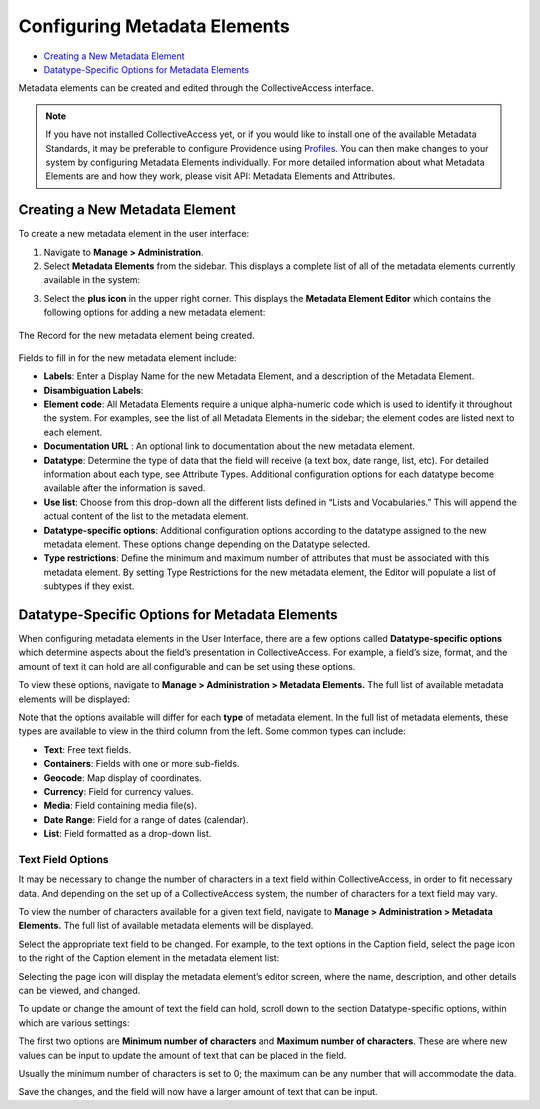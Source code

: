 Configuring Metadata Elements
=============================

* `Creating a New Metadata Element`_
* `Datatype-Specific Options for Metadata Elements`_ 

Metadata elements can be created and edited through the CollectiveAccess interface. 

.. note:: If you have not installed CollectiveAccess yet, or if you would like to install one of the available Metadata Standards, it may be preferable to configure Providence using `Profiles <file:///Users/charlotteposever/Documents/ca_manual/providence/user/dataModelling/Profiles.html>`_. You can then make changes to your system by configuring Metadata Elements individually. For more detailed information about what Metadata Elements are and how they work, please visit API: Metadata Elements and Attributes.

Creating a New Metadata Element
-------------------------------

To create a new metadata element in the user interface: 

1. Navigate to **Manage > Administration**. 
2. Select **Metadata Elements** from the sidebar. This displays a complete list of all of the metadata elements currently available in the system: 

.. image:: metadata_el2.png
   :scale: 50%
   :align: center

3. Select the **plus icon** |plus| in the upper right corner. This displays the **Metadata Element Editor** which contains the following options for adding a new metadata element:

.. |plus| image:: metadata1.png
          :scale: 50%

.. figure:: metadata3.png
   :scale: 50%
   :align: center

   The Record for the new metadata element being created. 

Fields to fill in for the new metadata element include:

* **Labels**: Enter a Display Name for the new Metadata Element, and a description of the Metadata Element.
* **Disambiguation Labels**: 
* **Element code**: All Metadata Elements require a unique alpha-numeric code which is used to identify it throughout the system. For examples, see the list of all Metadata Elements in the sidebar; the element codes are listed next to each element. 
* **Documentation URL** : An optional link to documentation about the new metadata element.
* **Datatype**: Determine the type of data that the field will receive (a text box, date range, list, etc). For detailed information about each type, see Attribute Types. Additional configuration options for each datatype become available after the information is saved. 
* **Use list**: Choose from this drop-down all the different lists defined in “Lists and Vocabularies.” This will append the actual content of the list to the metadata element.
* **Datatype-specific options**: Additional configuration options according to the datatype assigned to the new metadata element. These options change depending on the Datatype selected. 
* **Type restrictions**: Define the minimum and maximum number of attributes that must be associated with this metadata element. By setting Type Restrictions for the new metadata element, the Editor will populate a list of subtypes if they exist.

Datatype-Specific Options for Metadata Elements
-----------------------------------------------

When configuring metadata elements in the User Interface, there are a few options called **Datatype-specific options** which determine aspects about the field’s presentation in CollectiveAccess. For example, a field’s size, format, and the amount of text it can hold are all configurable and can be set using these options.

To view these options, navigate to **Manage > Administration > Metadata Elements.** The full list of available metadata elements will be displayed:

.. image:: datatype_options_1.png
   :scale: 50%
   :align: center

Note that the options available will differ for each **type** of metadata element. In the full list of metadata elements, these types are available to view in the third column from the left. Some common types can include: 

* **Text**: Free text fields. 
* **Containers**: Fields with one or more sub-fields. 
* **Geocode**: Map display of coordinates. 
* **Currency**: Field for currency values. 
* **Media**: Field containing media file(s). 
* **Date Range**: Field for a range of dates (calendar). 
* **List**: Field formatted as a drop-down list. 

Text Field Options
^^^^^^^^^^^^^^^^^^

It may be necessary to change the number of characters in a text field within CollectiveAccess, in order to fit necessary data. And depending on the set up of a CollectiveAccess system, the number of characters for a text field may vary. 

To view the number of characters available for a given text field, navigate to **Manage > Administration > Metadata Elements.** The full list of available metadata elements will be displayed. 

Select the appropriate text field to be changed. For example, to the text options in the Caption field, select the page icon |pageicon| to the right of the Caption element in the metadata element list:

.. |pageicon| image:: textfieldicon.png
              :scale: 50%

.. image:: caption.png
   :scale: 50%
   :align: center

Selecting the page icon will display the metadata element’s editor screen, where the name, description, and other details can be viewed, and changed. 

To update or change the amount of text the field can hold, scroll down to the section Datatype-specific options, within which are various settings: 

.. image:: datatypesettings.png
   :scale: 50%
   :align: center

The first two options are **Minimum number of characters** and **Maximum number of characters**. These are where new values can be input to update the amount of text that can be placed in the field. 

.. image:: minmax.png
   :scale: 50%
   :align: center

Usually the minimum number of characters is set to 0; the maximum can be any number that will accommodate the data. 

Save the changes, and the field will now have a larger amount of text that can be input. 
